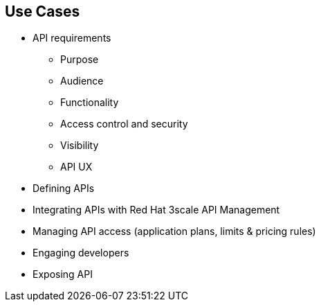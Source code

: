 :scrollbar:
:data-uri:
:noaudio:

== Use Cases

* API requirements
** Purpose
** Audience
** Functionality
** Access control and security
** Visibility
** API UX
* Defining APIs
* Integrating APIs with Red Hat 3scale API Management
* Managing API access (application plans, limits & pricing rules)
* Engaging developers
* Exposing API


ifdef::showscript[]

Transcript:

*Requirements:* To enable the development of API use cases, consider the following requirements:

* *Purpose:* Consider the typical reason to open up your API, or the implications of allowing customers or third parties to access your API. Is a single standard API compatible with multiple customers or do you need to provide bespoke integration?

* *Audience:* You will probably want to expose your API to individual developers as well as to potential partners, so it is important to begin with a clear vision of how you are going to differentiate between these two groups.

* *Functionality:* Once you have thought about your use cases and audience, think about how to enable them through your API. If your aim is to develop a platform, you may want to think about exposing multiple APIs. This gives you more fine-grained control over the services that you expose as well as the ability to track access to each API separately.

* *Access control and security:* Think about which resources you want to expose as well as the operations you will allow on them. Also think about usage limits, if any, that you want to impose on the methods available through your API. These will probably be based on customer segments, with private partners receiving a higher allowance than public developers. It is also important to choose the correct authentication method.

* *Visibility:* An important next step is to think about the signup flow you want potential partners or customers to follow to get access to your API. Consider providing a public Developer Portal to allow people to learn more about your API, and consider provisioning some sort of trial access with restricted functionality so they can do a proof of concept integration against your API.

* *API UX:* Once you have decided on all of the above, it is important to think about what the experience is going to be like for partners discovering and integrating with your API.

*Defining the APIs in 3scale:* Now create all of the endpoints that you want to expose and track as methods under an application plan. Methods are the means by which 3scale tracks API usage. You can set up a method for each of the HTTP methods available on the API endpoints for your API.

*Integrating the API:* Now that you have created all of the endpoints you want to expose and track and defined how your customers access your API, you need to set up the API gateway to easily integrate with Red Hat 3scale API Management. You need to choose whether to use APICast gateway or code plug-ins.

*Managing API access:* With the gateway set up, you can start creating application plans to allow different types of access to your API. Look at any limits you want to enforce on the different application plans, as well as any additional pricing rules for when developers go above their plan limits.

*Engaging developers:* Now that you have set up limits, the next step is to set up your Developer Portal so customers can find out more about the API, get their API credentials, and monitor their usage.

*Exposing the API:* Now you are ready to expose the API using Red Hat 3scale API Management. Promote the API to production, and expose the Developer Portal to have public access so that customers and partners can find and sign up for the API services.

endif::showscript[]
